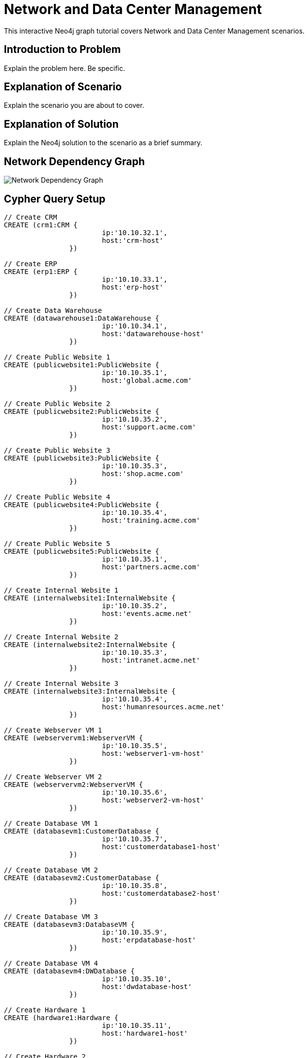 = Network and Data Center Management

This interactive Neo4j graph tutorial covers Network and Data Center Management scenarios.

== Introduction to Problem

Explain the problem here. Be specific.

== Explanation of Scenario

Explain the scenario you are about to cover.

== Explanation of Solution

Explain the Neo4j solution to the scenario as a brief summary.

== Network Dependency Graph

image::http://raw.github.com/neo4j-contrib/gists/master/other/images/datacenter-management-1.PNG[Network Dependency Graph]

== Cypher Query Setup

//setup
//hide
[source,cypher]
----
// Create CRM
CREATE (crm1:CRM { 
			ip:'10.10.32.1', 
			host:'crm-host'
		}) 

// Create ERP
CREATE (erp1:ERP { 
			ip:'10.10.33.1', 
			host:'erp-host'
		}) 

// Create Data Warehouse
CREATE (datawarehouse1:DataWarehouse { 
			ip:'10.10.34.1', 
			host:'datawarehouse-host'
		}) 

// Create Public Website 1
CREATE (publicwebsite1:PublicWebsite { 
			ip:'10.10.35.1', 
			host:'global.acme.com'
		}) 

// Create Public Website 2
CREATE (publicwebsite2:PublicWebsite { 
			ip:'10.10.35.2', 
			host:'support.acme.com'
		}) 

// Create Public Website 3
CREATE (publicwebsite3:PublicWebsite { 
			ip:'10.10.35.3', 
			host:'shop.acme.com'
		}) 

// Create Public Website 4
CREATE (publicwebsite4:PublicWebsite { 
			ip:'10.10.35.4', 
			host:'training.acme.com'
		}) 

// Create Public Website 5
CREATE (publicwebsite5:PublicWebsite { 
			ip:'10.10.35.1', 
			host:'partners.acme.com'
		}) 

// Create Internal Website 1
CREATE (internalwebsite1:InternalWebsite { 
			ip:'10.10.35.2', 
			host:'events.acme.net'
		}) 

// Create Internal Website 2
CREATE (internalwebsite2:InternalWebsite { 
			ip:'10.10.35.3', 
			host:'intranet.acme.net'
		}) 

// Create Internal Website 3
CREATE (internalwebsite3:InternalWebsite { 
			ip:'10.10.35.4', 
			host:'humanresources.acme.net'
		}) 

// Create Webserver VM 1
CREATE (webservervm1:WebserverVM { 
			ip:'10.10.35.5', 
			host:'webserver1-vm-host'
		}) 

// Create Webserver VM 2
CREATE (webservervm2:WebserverVM { 
			ip:'10.10.35.6', 
			host:'webserver2-vm-host'
		}) 

// Create Database VM 1
CREATE (databasevm1:CustomerDatabase { 
			ip:'10.10.35.7', 
			host:'customerdatabase1-host'
		}) 

// Create Database VM 2
CREATE (databasevm2:CustomerDatabase { 
			ip:'10.10.35.8', 
			host:'customerdatabase2-host'
		}) 

// Create Database VM 3
CREATE (databasevm3:DatabaseVM { 
			ip:'10.10.35.9', 
			host:'erpdatabase-host'
		}) 

// Create Database VM 4
CREATE (databasevm4:DWDatabase { 
			ip:'10.10.35.10', 
			host:'dwdatabase-host'
		}) 

// Create Hardware 1
CREATE (hardware1:Hardware { 
			ip:'10.10.35.11', 
			host:'hardware1-host'
		}) 

// Create Hardware 2
CREATE (hardware2:Hardware { 
			ip:'10.10.35.12', 
			host:'hardware2-host'
		}) 

// Create Hardware 3
CREATE (hardware3:Hardware { 
			ip:'10.10.35.13', 
			host:'hardware3-host'
		}) 

// Create SAN 1
CREATE (san1:SAN { 
			ip:'10.10.35.14', 
			host:'san-host'
		}) 

// Connect CRM to Database VM 1
CREATE (crm1)-[:DEPENDS_ON]->(databasevm1)

// Connect Public Websites 1-3 to Database VM 1
CREATE 	(publicwebsite1)-[:DEPENDS_ON]->(databasevm1),
	   	(publicwebsite2)-[:DEPENDS_ON]->(databasevm1),
	   	(publicwebsite3)-[:DEPENDS_ON]->(databasevm1)

// Connect Database VM 1 to Hardware 1
CREATE 	(databasevm1)-[:DEPENDS_ON]->(hardware1)

// Connect Hardware 1 to SAN 1
CREATE 	(hardware1)-[:DEPENDS_ON]->(san1)

// Connect Public Websites 1-3 to Webserver VM 1
CREATE 	(webservervm1)<-[:DEPENDS_ON]-(publicwebsite1),
		(webservervm1)<-[:DEPENDS_ON]-(publicwebsite2),
		(webservervm1)<-[:DEPENDS_ON]-(publicwebsite3)

// Connect Internal Websites 1-3 to Webserver VM 1
CREATE 	(webservervm1)<-[:DEPENDS_ON]-(internalwebsite1),
		(webservervm1)<-[:DEPENDS_ON]-(internalwebsite2),
		(webservervm1)<-[:DEPENDS_ON]-(internalwebsite3)

// Connect Webserver VM 1 to Hardware 2
CREATE 	(webservervm1)-[:DEPENDS_ON]->(hardware2)

// Connect Hardware 2 to SAN 1
CREATE 	(hardware2)-[:DEPENDS_ON]->(san1)

// Connect Webserver VM 2 to Hardware 2
CREATE 	(webservervm2)-[:DEPENDS_ON]->(hardware2)

// Connect Public Websites 4-6 to Webserver VM 2
CREATE 	(webservervm2)<-[:DEPENDS_ON]-(publicwebsite4),
		(webservervm2)<-[:DEPENDS_ON]-(publicwebsite5)

// Connect Database VM 2 to Hardware 2
CREATE 	(hardware2)<-[:DEPENDS_ON]-(databasevm2)

// Connect Public Websites 4-5 to Database VM 2
CREATE 	(publicwebsite4)-[:DEPENDS_ON]->(databasevm2),
	   	(publicwebsite5)-[:DEPENDS_ON]->(databasevm2)

// Connect Hardware 3 to SAN 1
CREATE 	(hardware3)-[:DEPENDS_ON]->(san1)

// Connect Database VM 3 to Hardware 3
CREATE 	(hardware3)<-[:DEPENDS_ON]-(databasevm3)

// Connect ERP 1 to Database VM 3
CREATE 	(erp1)-[:DEPENDS_ON]->(databasevm3)

// Connect Database VM 4 to Hardware 3
CREATE 	(hardware3)<-[:DEPENDS_ON]-(databasevm4)

// Connect Data Warehouse 1 to Database VM 4
CREATE 	(datawarehouse1)-[:DEPENDS_ON]->(databasevm4)

RETURN *

----

//graph

=== Overview by Type

Shows a quick overview over the datacenter content grouped by server type.

[source,cypher]
----
MATCH 	(n) 
RETURN 	labels(n)[0] as type,
		count(*) as count, 
		collect(n.host) as names
----

//table

=== Find direct dependencies of all public websites
[source,cypher]
----
MATCH 		(website:PublicWebsite)-[:DEPENDS_ON]->(downstream)
RETURN 		labels(website)[0] + ": " + website.host as Host, 
			collect(labels(downstream)[0] + ": " + downstream.host) as Dependencies
ORDER BY 	Host
----

//table

=== Find direct dependencies of all internal websites
[source,cypher]
----
MATCH 		(website:InternalWebsite)-[:DEPENDS_ON]->(downstream)
RETURN 		labels(website)[0] + ": " + website.host as Host, 
			collect(labels(downstream)[0] + ": " + downstream.host) as Dependencies
ORDER BY 	Host
----

//table

=== Find the most depended-upon component
[source,cypher]
----
MATCH 		(n)<-[:DEPENDS_ON*]-(dependent)
RETURN 		labels(n)[0] + ": " + n.host as Host, 
			count(DISTINCT dependent) AS Dependents
ORDER BY 	Dependents DESC
LIMIT 		1
----

//table

=== Find dependency chain for business critical components:  CRM
[source,cypher]
----
MATCH 		(dependency)<-[:DEPENDS_ON*]-(dependent)
WITH 		dependency, count(DISTINCT dependent) AS Dependents
ORDER BY 	Dependents DESC
LIMIT		1
WITH		dependency
MATCH 		p=(resource:CRM)-[:DEPENDS_ON*]->(dependency)
RETURN 		extract(x in nodes(p) | labels(x)[0] + ": " + x.host) as DependencyChain
----

//table


=== Find dependency chain for business critical components:  ERP
[source,cypher]
----
MATCH 		(dependency)<-[:DEPENDS_ON*]-(dependent)
WITH 		dependency, count(DISTINCT dependent) AS Dependents
ORDER BY 	Dependents DESC
LIMIT		1
WITH		dependency
MATCH 		p=(resource:ERP)-[:DEPENDS_ON*]->(dependency)
RETURN 		extract(x in nodes(p) | labels(x)[0] + ": " + x.host) as DependencyChain
----

//table


=== Find dependency chain for business critical components: Data Warehouse
[source,cypher]
----
MATCH 		(dependency)<-[:DEPENDS_ON*]-(dependent)
WITH 		dependency, count(DISTINCT dependent) AS Dependents
ORDER BY 	Dependents DESC
LIMIT		1
WITH		dependency
MATCH 		p=(resource:DataWarehouse)-[:DEPENDS_ON*]->(dependency)
RETURN 		extract(x in nodes(p) | labels(x)[0] + ": " + x.host) as DependencyChain
----

//table